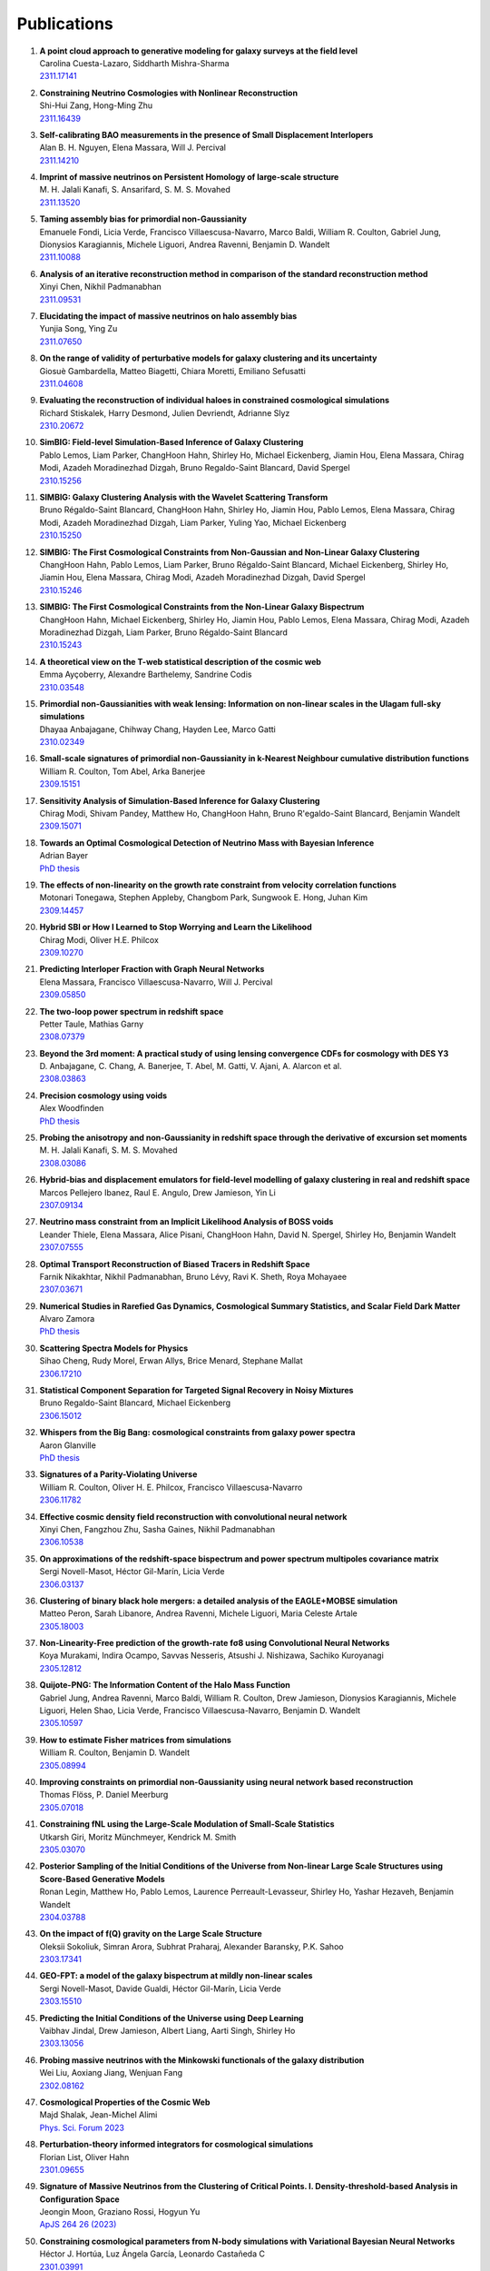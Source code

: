 .. _publications:

************
Publications
************

#. | **A point cloud approach to generative modeling for galaxy surveys at the field level**
   | Carolina Cuesta-Lazaro, Siddharth Mishra-Sharma
   | `2311.17141 <https://arxiv.org/abs/2311.17141>`_

#. | **Constraining Neutrino Cosmologies with Nonlinear Reconstruction**
   | Shi-Hui Zang, Hong-Ming Zhu
   | `2311.16439 <https://arxiv.org/abs/2311.16439>`_

#. | **Self-calibrating BAO measurements in the presence of Small Displacement Interlopers**
   | Alan B. H. Nguyen, Elena Massara, Will J. Percival
   | `2311.14210 <https://arxiv.org/abs/2311.14210>`_

#. | **Imprint of massive neutrinos on Persistent Homology of large-scale structure**
   | M. H. Jalali Kanafi, S. Ansarifard, S. M. S. Movahed
   | `2311.13520 <https://arxiv.org/abs/2311.13520>`_

#. | **Taming assembly bias for primordial non-Gaussianity**
   | Emanuele Fondi, Licia Verde, Francisco Villaescusa-Navarro, Marco Baldi, William R. Coulton, Gabriel Jung, Dionysios Karagiannis, Michele Liguori, Andrea Ravenni, Benjamin D. Wandelt
   | `2311.10088 <https://arxiv.org/abs/2311.10088>`_

#. | **Analysis of an iterative reconstruction method in comparison of the standard reconstruction method**
   | Xinyi Chen, Nikhil Padmanabhan
   | `2311.09531 <https://arxiv.org/abs/2311.09531>`_

#. | **Elucidating the impact of massive neutrinos on halo assembly bias**
   | Yunjia Song, Ying Zu
   | `2311.07650 <https://arxiv.org/abs/2311.07650>`_

#. | **On the range of validity of perturbative models for galaxy clustering and its uncertainty**
   | Giosuè Gambardella, Matteo Biagetti, Chiara Moretti, Emiliano Sefusatti
   | `2311.04608 <https://arxiv.org/abs/2311.04608>`_

#. | **Evaluating the reconstruction of individual haloes in constrained cosmological simulations**
   | Richard Stiskalek, Harry Desmond, Julien Devriendt, Adrianne Slyz
   | `2310.20672 <https://arxiv.org/abs/2310.20672>`_

#. | **SimBIG: Field-level Simulation-Based Inference of Galaxy Clustering**
   | Pablo Lemos, Liam Parker, ChangHoon Hahn, Shirley Ho, Michael Eickenberg, Jiamin Hou, Elena Massara, Chirag Modi, Azadeh Moradinezhad Dizgah, Bruno Regaldo-Saint Blancard, David Spergel
   | `2310.15256 <https://arxiv.org/abs/2310.15256>`_

#. | **SIMBIG: Galaxy Clustering Analysis with the Wavelet Scattering Transform**
   | Bruno Régaldo-Saint Blancard, ChangHoon Hahn, Shirley Ho, Jiamin Hou, Pablo Lemos, Elena Massara, Chirag Modi, Azadeh Moradinezhad Dizgah, Liam Parker, Yuling Yao, Michael Eickenberg
   | `2310.15250 <https://arxiv.org/abs/2310.15250>`_

#. | **SIMBIG: The First Cosmological Constraints from Non-Gaussian and Non-Linear Galaxy Clustering**
   | ChangHoon Hahn, Pablo Lemos, Liam Parker, Bruno Régaldo-Saint Blancard, Michael Eickenberg, Shirley Ho, Jiamin Hou, Elena Massara, Chirag Modi, Azadeh Moradinezhad Dizgah, David Spergel
   | `2310.15246 <https://arxiv.org/abs/2310.15246>`_

#. | **SIMBIG: The First Cosmological Constraints from the Non-Linear Galaxy Bispectrum**
   | ChangHoon Hahn, Michael Eickenberg, Shirley Ho, Jiamin Hou, Pablo Lemos, Elena Massara, Chirag Modi, Azadeh Moradinezhad Dizgah, Liam Parker, Bruno Régaldo-Saint Blancard
   | `2310.15243 <https://arxiv.org/abs/2310.15243>`_

#. | **A theoretical view on the T-web statistical description of the cosmic web**
   | Emma Ayçoberry, Alexandre Barthelemy, Sandrine Codis
   | `2310.03548 <https://arxiv.org/abs/2310.03548>`_

#. | **Primordial non-Gaussianities with weak lensing: Information on non-linear scales in the Ulagam full-sky simulations**
   | Dhayaa Anbajagane, Chihway Chang, Hayden Lee, Marco Gatti
   | `2310.02349 <https://arxiv.org/abs/2310.02349>`_

#. | **Small-scale signatures of primordial non-Gaussianity in k-Nearest Neighbour cumulative distribution functions**
   | William R. Coulton, Tom Abel, Arka Banerjee
   | `2309.15151 <https://arxiv.org/abs/2309.15151>`_

#. | **Sensitivity Analysis of Simulation-Based Inference for Galaxy Clustering**
   | Chirag Modi, Shivam Pandey, Matthew Ho, ChangHoon Hahn, Bruno R'egaldo-Saint Blancard, Benjamin Wandelt
   | `2309.15071 <https://arxiv.org/abs/2309.15071>`_

#. | **Towards an Optimal Cosmological Detection of Neutrino Mass with Bayesian Inference**
   | Adrian Bayer
   | `PhD thesis <https://escholarship.org/uc/item/0gf06762>`__

#. | **The effects of non-linearity on the growth rate constraint from velocity correlation functions**
   | Motonari Tonegawa, Stephen Appleby, Changbom Park, Sungwook E. Hong, Juhan Kim
   | `2309.14457 <https://arxiv.org/abs/2309.14457>`_

#. | **Hybrid SBI or How I Learned to Stop Worrying and Learn the Likelihood**
   | Chirag Modi, Oliver H.E. Philcox
   | `2309.10270 <https://arxiv.org/abs/2309.10270>`_

#. | **Predicting Interloper Fraction with Graph Neural Networks**
   | Elena Massara, Francisco Villaescusa-Navarro, Will J. Percival
   | `2309.05850 <https://arxiv.org/abs/2309.05850>`_

#. | **The two-loop power spectrum in redshift space**
   | Petter Taule, Mathias Garny
   | `2308.07379 <https://arxiv.org/abs/2308.07379>`_

#. | **Beyond the 3rd moment: A practical study of using lensing convergence CDFs for cosmology with DES Y3**
   | D. Anbajagane, C. Chang, A. Banerjee, T. Abel, M. Gatti, V. Ajani, A. Alarcon et al.
   | `2308.03863 <https://arxiv.org/abs/2308.03863>`_

#. | **Precision cosmology using voids**
   | Alex Woodfinden
   | `PhD thesis <https://uwspace.uwaterloo.ca/handle/10012/19651>`__

#. | **Probing the anisotropy and non-Gaussianity in redshift space through the derivative of excursion set moments**
   | M. H. Jalali Kanafi, S. M. S. Movahed
   | `2308.03086 <https://arxiv.org/abs/2308.03086>`_

#. | **Hybrid-bias and displacement emulators for field-level modelling of galaxy clustering in real and redshift space**
   | Marcos Pellejero Ibanez, Raul E. Angulo, Drew Jamieson, Yin Li
   | `2307.09134 <https://arxiv.org/abs/2307.09134>`_

#. | **Neutrino mass constraint from an Implicit Likelihood Analysis of BOSS voids**
   | Leander Thiele, Elena Massara, Alice Pisani, ChangHoon Hahn, David N. Spergel, Shirley Ho, Benjamin Wandelt
   | `2307.07555 <https://arxiv.org/abs/2307.07555>`_
   
#. | **Optimal Transport Reconstruction of Biased Tracers in Redshift Space**
   | Farnik Nikakhtar, Nikhil Padmanabhan, Bruno Lévy, Ravi K. Sheth, Roya Mohayaee
   | `2307.03671 <https://arxiv.org/abs/2307.03671>`_

#. | **Numerical Studies in Rarefied Gas Dynamics, Cosmological Summary Statistics, and Scalar Field Dark Matter**
   | Alvaro Zamora
   | `PhD thesis <https://searchworks.stanford.edu/view/14783507>`__

#. | **Scattering Spectra Models for Physics**
   | Sihao Cheng, Rudy Morel, Erwan Allys, Brice Menard, Stephane Mallat
   | `2306.17210 <https://arxiv.org/abs/2306.17210>`_
   
#. | **Statistical Component Separation for Targeted Signal Recovery in Noisy Mixtures**
   | Bruno Regaldo-Saint Blancard, Michael Eickenberg
   | `2306.15012 <https://arxiv.org/abs/2306.15012>`_

#. | **Whispers from the Big Bang: cosmological constraints from galaxy power spectra**
   | Aaron Glanville
   | `PhD thesis <https://espace.library.uq.edu.au/view/UQ:f88e80a>`__
   
#. | **Signatures of a Parity-Violating Universe**
   | William R. Coulton, Oliver H. E. Philcox, Francisco Villaescusa-Navarro
   | `2306.11782 <https://arxiv.org/abs/2306.11782>`_

#. | **Effective cosmic density field reconstruction with convolutional neural network**
   | Xinyi Chen, Fangzhou Zhu, Sasha Gaines, Nikhil Padmanabhan
   | `2306.10538 <https://arxiv.org/abs/2306.10538>`_

#. | **On approximations of the redshift-space bispectrum and power spectrum multipoles covariance matrix**
   | Sergi Novell-Masot, Héctor Gil-Marín, Licia Verde
   | `2306.03137 <https://arxiv.org/abs/2306.03137>`_

#. | **Clustering of binary black hole mergers: a detailed analysis of the EAGLE+MOBSE simulation**
   | Matteo Peron, Sarah Libanore, Andrea Ravenni, Michele Liguori, Maria Celeste Artale
   | `2305.18003 <https://arxiv.org/abs/2305.18003>`_

#. | **Non-Linearity-Free prediction of the growth-rate fσ8 using Convolutional Neural Networks**
   | Koya Murakami, Indira Ocampo, Savvas Nesseris, Atsushi J. Nishizawa, Sachiko Kuroyanagi
   | `2305.12812 <https://arxiv.org/abs/2305.12812>`_

#. | **Quijote-PNG: The Information Content of the Halo Mass Function**
   | Gabriel Jung, Andrea Ravenni, Marco Baldi, William R. Coulton, Drew Jamieson, Dionysios Karagiannis, Michele Liguori, Helen Shao, Licia Verde, Francisco Villaescusa-Navarro, Benjamin D. Wandelt
   | `2305.10597 <https://arxiv.org/abs/2305.10597>`_

#. | **How to estimate Fisher matrices from simulations**
   | William R. Coulton, Benjamin D. Wandelt
   | `2305.08994 <https://arxiv.org/abs/2305.08994>`_

#. | **Improving constraints on primordial non-Gaussianity using neural network based reconstruction**
   | Thomas Flöss, P. Daniel Meerburg
   | `2305.07018 <https://arxiv.org/abs/2305.07018>`_

#. | **Constraining fNL using the Large-Scale Modulation of Small-Scale Statistics**
   | Utkarsh Giri, Moritz Münchmeyer, Kendrick M. Smith
   | `2305.03070 <https://arxiv.org/abs/2305.03070>`_

#. | **Posterior Sampling of the Initial Conditions of the Universe from Non-linear Large Scale Structures using Score-Based Generative Models**
   | Ronan Legin, Matthew Ho, Pablo Lemos, Laurence Perreault-Levasseur, Shirley Ho, Yashar Hezaveh, Benjamin Wandelt
   | `2304.03788 <https://arxiv.org/abs/2304.03788>`_

#. | **On the impact of f(Q) gravity on the Large Scale Structure**
   | Oleksii Sokoliuk, Simran Arora, Subhrat Praharaj, Alexander Baransky, P.K. Sahoo
   | `2303.17341 <https://arxiv.org/abs/2303.17341>`_

#. | **GEO-FPT: a model of the galaxy bispectrum at mildly non-linear scales**
   | Sergi Novell-Masot, Davide Gualdi, Héctor Gil-Marín, Licia Verde
   | `2303.15510 <https://arxiv.org/abs/2303.15510>`_

#. | **Predicting the Initial Conditions of the Universe using Deep Learning**
   | Vaibhav Jindal, Drew Jamieson, Albert Liang, Aarti Singh, Shirley Ho
   | `2303.13056 <https://arxiv.org/abs/2303.13056>`_

#. | **Probing massive neutrinos with the Minkowski functionals of the galaxy distribution**
   | Wei Liu, Aoxiang Jiang, Wenjuan Fang
   | `2302.08162 <https://arxiv.org/abs/2302.08162>`_

#. | **Cosmological Properties of the Cosmic Web**
   | Majd Shalak, Jean-Michel Alimi
   | `Phys. Sci. Forum 2023 <https://www.mdpi.com/2673-9984/7/1/53>`_

#. | **Perturbation-theory informed integrators for cosmological simulations**
   | Florian List, Oliver Hahn
   | `2301.09655 <https://arxiv.org/abs/2301.09655>`_

#. | **Signature of Massive Neutrinos from the Clustering of Critical Points. I. Density-threshold-based Analysis in Configuration Space**
   | Jeongin Moon, Graziano Rossi, Hogyun Yu
   | `ApJS 264 26 (2023) <https://iopscience.iop.org/article/10.3847/1538-4365/aca32a>`_

#. | **Constraining cosmological parameters from N-body simulations with Variational Bayesian Neural Networks**
   | Héctor J. Hortúa, Luz Ángela García, Leonardo Castañeda C
   | `2301.03991 <https://arxiv.org/abs/2301.03991>`_

#. | **Window function convolution with deep neural network models**
   | Davit Alkhanishvili, Cristiano Porciani, Emiliano Sefusatti
   | `2212.09742 <https://arxiv.org/abs/2212.09742>`_

#. | **Machine learning cosmology from void properties**
   | Bonny Y. Wang, Alice Pisani, Francisco Villaescusa-Navarro, Benjamin D. Wandelt
   | `2212.06860 <https://arxiv.org/abs/2212.06860>`_

#. | **Cosmology with cosmic web environments II. Redshift-space auto and cross power spectra**
   | Tony Bonnaire, Joseph Kuruvilla, Nabila Aghanim, Aurélien Decelle
   | `2212.06338 <https://arxiv.org/abs/2212.06838>`_

#. | **Quijote-PNG: Quasi-maximum likelihood estimation of Primordial Non-Gaussianity in the non-linear halo density field**
   | Gabriel Jung, Dionysios Karagiannis, Michele Liguori, Marco Baldi, William R Coulton, Drew Jamieson, Licia Verde, Francisco Villaescusa-Navarro, Benjamin D. Wandelt
   | `2211.07565 <https://arxiv.org/abs/2211.07565>`_

#. | **SIMBIG: A Forward Modeling Approach To Analyzing Galaxy Clustering**
   | ChangHoon Hahn, Michael Eickenberg, Shirley Ho, Jiamin Hou, Pablo Lemos, Elena Massara, Chirag Modi, Azadeh Moradinezhad Dizgah, Bruno Régaldo-Saint Blancard, Muntazir M. Abidi
   | `2211.00723 <https://arxiv.org/abs/2211.00723>`_
   
#. | **SIMBIG: Mock Challenge for a Forward Modeling Approach to Galaxy Clustering**
   | ChangHoon Hahn, Michael Eickenberg, Shirley Ho, Jiamin Hou, Pablo Lemos, Elena Massara, Chirag Modi, Azadeh Moradinezhad Dizgah, Bruno Régaldo-Saint Blancard, Muntazir M. Abidi
   | `2211.00660 <https://arxiv.org/abs/2211.00660>`_

#. | **Cosmological Information in Skew Spectra of Biased Tracers in Redshift Space**
   | Jiamin Hou, Azadeh Moradinezhad Dizgah, ChangHoon Hahn, Elena Massara
   | `2210.12743 <https://arxiv.org/abs/2210.12743>`_

#. | **New applications of Graph Neural Networks in Cosmology**
   | Farida Farsian, Federico Marulli, Lauro Moscardini, Carlo Giocoli
   | `2210.11487 <https://arxiv.org/abs/2210.11487>`_

#. | **Tracer-Field Cross-Correlations with k-Nearest Neighbor Distributions**
   | Arka Banerjee, Tom Abel
   | `2210.05140 <https://arxiv.org/abs/2210.05140>`_

#. | **Squeezing** :math:`f_{\rm NL}` **out of the matter bispectrum with consistency relations**
   | Samuel Goldstein, Angelo Esposito, Oliver H. E. Philcox, Lam Hui, J. Colin Hill, Roman Scoccimarro, Maximilian H. Abitbol
   | `2209.06228 <https://arxiv.org/abs/2209.06228>`_

#. | **Constraining νΛCDM with density-split clustering**
   | Enrique Paillas, Carolina Cuesta-Lazaro, Pauline Zarrouk, Yan-Chuan Cai, Will J. Percival, Seshadri Nadathur, Mathilde Pinon, Arnaud de Mattia, Florian Beutler
   | `2209.04310 <https://arxiv.org/abs/2209.04310>`_

#. | **Bayesian evidence comparison for distance scale estimates**
   | Aseem Paranjape, Ravi K. Sheth
   | `2209.00668 <https://arxiv.org/abs/2209.00668>`_

#. | **Minkowski Tensors in Redshift Space -- Beyond the Plane Parallel Approximation**
   | Stephen Appleby, Joby P. Kochappan, Pravabati Chingangbam, Changbom Park
   | `2208.10164 <https://arxiv.org/abs/2208.10164>`_

#. | **Correcting for small-displacement interlopers in BAO analyses**
   | Setareh Foroozan, Elena Massara, Will J. Percival
   | `2208.05001 <https://arxiv.org/abs/2208.05001>`_

#. | **Fast computation of non-linear power spectrum in cosmologies with massive neutrinos**
   | Hernán E. Noriega, Alejandro Aviles, Sebastien Fromenteau, Mariana Vargas-Magaña
   | `2208.02791 <https://arxiv.org/abs/2208.02791>`_

#. | **Estimating Cosmological Constraints from Galaxy Cluster Abundance using Simulation-Based Inference**
   | Moonzarin Reza, Yuanyuan Zhang, Brian Nord, Jason Poh, Aleksandra Ciprijanovic, Louis Strigari
   | `2208.00134 <https://arxiv.org/abs/2208.00134>`_

#. | **The Cosmic Graph: Optimal Information Extraction from Large-Scale Structure using Catalogues**
   | T. Lucas Makinen, Tom Charnock, Pablo Lemos, Natalia Porqueres, Alan Heavens, Benjamin D. Wandelt
   | `2207.05202 <https://arxiv.org/abs/2207.05202>`_

#. | **The Disordered Heterogeneous Universe: Galaxy Distribution and Clustering Across Length Scales**
   | Oliver H. E. Philcox, Salvatore Torquato
   | `2207.00519 <https://arxiv.org/abs/2207.00519>`_

#. | **Quijote PNG: The information content of the halo power spectrum and bispectrum**
   | William R Coulton, Francisco Villaescusa-Navarro, Drew Jamieson, Marco Baldi, Gabriel Jung, Dionysios Karagiannis, Michele Liguori, Licia Verde, Benjamin D. Wandelt
   | `2206.15450 <https://arxiv.org/abs/2206.15450>`_

#. | **Velocity profiles of matter and biased tracers around voids**
   | Elena Massara, Will J. Percival, Neal Dalal, Seshadri Nadathur, Slađana Radinović, Hans A. Winther, Alex Woodfinden
   | `2206.14120 <https://arxiv.org/abs/2206.14120>`_

#. | **Primordial non-Gaussianity and non-Gaussian Covariance**
   | Thomas Floss, Matteo Biagetti, P. Daniel Meerburg
   | `2206.10458 <https://arxiv.org/abs/2206.10458>`_

#. | **Field Level Neural Network Emulator for Cosmological N-body Simulations**
   | Drew Jamieson, Yin Li, Renan Alves de Oliveira, Francisco Villaescusa-Navarro, Shirley Ho, David N. Spergel
   | `2206.04594 <https://arxiv.org/abs/2206.04594>`_

#. | **Simple lessons from complex learning: what a neural network model learns about cosmic structure formation**
   | Drew Jamieson, Yin Li, Siyu He, Francisco Villaescusa-Navarro, Shirley Ho, Renan Alves de Oliveira, David N. Spergel
   | `2206.04573 <https://arxiv.org/abs/2206.04573>`_

#. | **Cosmological Information in the Marked Power Spectrum of the Galaxy Field**
   | Elena Massara, Francisco Villaescusa-Navarro, ChangHoon Hahn, Muntazir M. Abidi, Michael Eickenberg, Shirley Ho, Pablo Lemos, Azadeh Moradinezhad Dizgah, Bruno Regaldo-Saint Blancard
   | `2206.01709 <https://arxiv.org/abs/2206.01709>`_

#. | **Quijote-PNG: Quasi-maximum likelihood estimation of Primordial Non-Gaussianity in the non-linear dark matter density field**
   | Gabriel Jung, Dionysios Karagiannis, Michele Liguori, Marco Baldi, William R Coulton, Drew Jamieson, Licia Verde, Francisco Villaescusa-Navarro, Benjamin D. Wandelt
   | `2206.01624 <https://arxiv.org/abs/2206.01624>`_

#. | **Quijote-PNG: Simulations of primordial non-Gaussianity and the information content of the matter field power spectrum and bispectrum**
   | William R Coulton, Francisco Villaescusa-Navarro, Drew Jamieson, Marco Baldi, Gabriel Jung, Dionysios Karagiannis, Michele Liguori, Licia Verde, Benjamin D. Wandelt
   | `2206.01619 <https://arxiv.org/abs/2206.01619>`_

#. | **Accurate predictions from small boxes: variance suppression via the Zel'dovich approximation**
   | Nickolas Kokron, Shi-Fan Chen, Martin White, Joseph DeRose, Mark Maus
   | `2205.15327 <https://arxiv.org/abs/2205.15327>`_

#. | **Robust Neural Network-Enhanced Estimation of Local Primordial Non-Gaussianity**
   | Utkarsh Giri, Moritz Münchmeyer, Kendrick M. Smith
   | `2205.12964 <https://arxiv.org/abs/2205.12964>`_

#. | **Two-loop power spectrum with full time- and scale-dependence and EFT corrections: impact of massive neutrinos and going beyond EdS**
   | Mathias Garny, Petter Taule
   | `2205.11533 <https://arxiv.org/abs/2205.11533>`_

#. | **Improving cosmological covariance matrices with machine learning**
   | Natali S.M. de Santi, L. Raul Abramo
   | `2205.10881 <https://arxiv.org/abs/2205.10881>`_

#. | **Fast and realistic large-scale structure from machine-learning-augmented random field simulations**
   | Davide Piras, Benjamin Joachimi, Francisco Villaescusa-Navarro
   | `2205.07898 <https://arxiv.org/abs/2205.07898>`_

#. | **Distinguishing Dirac vs. Majorana Neutrinos: a Cosmological Probe**
   | Beatriz Hernandez-Molinero, Raul Jimenez, Carlos Pena-Garay
   | `2205.00808 <https://arxiv.org/abs/2205.00808>`_

#. | **Accurate Model of the Projected Velocity Distribution of Galaxies in Dark Matter Halos**
   | Han Aung, Daisuke Nagai, Eduardo Rozo, Brandon Wolfe, Susmita Adhikari
   | `2204.13131 <https://arxiv.org/abs/2204.13131>`_

#. | **Wavelet Moments for Cosmological Parameter Estimation**
   | Michael Eickenberg, Erwan Allys, Azadeh Moradinezhad Dizgah, Pablo Lemos, Elena Massara, Muntazir Abidi, ChangHoon Hahn, Sultan Hassan, Bruno Regaldo-Saint Blancard, Shirley Ho, Stephane Mallat, Joakim Andén, Francisco Villaescusa-Navarro
   | `2204.07646 <https://arxiv.org/abs/2204.07646>`_

#. | **Quantification of high dimensional non-Gaussianities and its implication to Fisher analysis in cosmology**
   | Core Francisco Park, Erwan Allys, Francisco Villaescusa-Navarro, Douglas P. Finkbeiner
   | `2204.05435 <https://arxiv.org/abs/2204.05435>`_

#. | **Bayesian Control Variates for optimal covariance estimation with pairs of simulations and surrogates**
   | Nicolas Chartier, Benjamin D. Wandelt
   | `2204.03070 <https://arxiv.org/abs/2204.03070>`_
   
#. | **Probing massive neutrinos with the Minkowski functionals of large-scale structure**
   | Wei Liu, Aoxiang Jiang, Wenjuan Fang
   | `2204.02945 <https://arxiv.org/abs/2204.02945>`_

#. | **Perturbation Theory vs Simulation: Quasi-linear Scale, Binning Effect, and Visualization of Bispectrum**
   | Joseph Tomlinson, Donghui Jeong
   | `2204.00668 <https://arxiv.org/abs/2204.00668>`_

#. | **The effect of local universe constraints on halo abundance and clustering**
   | Maxwell L. Hutt, Harry Desmond, Julien Devriendt, Adrianne Slyz
   | `2203.14724 <https://arxiv.org/abs/2203.14724>`_
   
#. | **Extracting high-order cosmological information in galaxy surveys with power spectra**
   | Yuting Wang, Gong-Bo Zhao, Kazuya Koyama, Will J. Percival, Ryuichi Takahashi, Chiaki Hikage, Héctor Gil-Marín, ChangHoon Hahn, Ruiyang Zhao, Weibing Zhang, Xiaoyong Mu, Yu Yu, Hong-Ming Zhu, Fei Ge
   | `2202.05248 <https://arxiv.org/abs/2202.05248>`_

#. | **Constraining cosmological parameters from N-body simulations with Bayesian Neural Networks**
   | Hector J. Hortua
   | `2112.11865 <https://arxiv.org/abs/2112.11865>`_

#. | **Detection of spatial clustering in the 1000 richest SDSS DR8 redMaPPer clusters with Nearest Neighbor distributions**
   | Yunchong Wang, Arka Banerjee, Tom Abel
   | `2112.04502 <https://arxiv.org/abs/2112.04502>`_

#. | **One-point statistics matter in extended cosmologies**
   | Alex Gough, Cora Uhlemann
   | `2112.04428 <https://arxiv.org/abs/2112.04428>`_

#. | **Cosmology with cosmic web environments I. Real-space power spectra**
   | Tony Bonnaire, Nabila Aghanim, Joseph Kuruvilla, Aurélien Decelle
   | `2112.03926 <https://arxiv.org/abs/2112.03926>`_

#. | **The Information Content of Projected Galaxy Fields**
   | Lucas Porth, Gary M. Bernstein, Robert E. Smith, Abigail J. Lee
   | `2111.13702 <https://arxiv.org/abs/2111.13702>`_

#. | **Cosmology and neutrino mass with the Minimum Spanning Tree**
   | Krishna Naidoo, Elena Massara, Ofer Lahav
   | `2111.12088 <https://arxiv.org/abs/2111.12088>`_

#. | **The Covariance of Squeezed Bispectrum Configurations**
   | Matteo Biagetti, Lina Castiblanco, Jorge Noreña, Emiliano Sefusatti
   | `2111.05887 <https://arxiv.org/abs/2111.05887>`_

#. | **NECOLA: Towards a Universal Field-level Cosmological Emulator**
   | Neerav Kaushal, Francisco Villaescusa-Navarro, Elena Giusarma, Yin Li, Conner Hawry, Mauricio Reyes
   | `2111.02441 <https://arxiv.org/abs/2111.02441>`_

#. | **The smearing scale in Laguerre reconstructions of the correlation function**
   | Farnik Nikakhtar, Ravi K. Sheth, Idit Zehavi
   | `2110.03591 <https://arxiv.org/abs/2110.03591>`_

#. | **Cosmology with the kinetic Sunyaev-Zeldovich effect: Independent of the optical depth and** :math:`\sigma_8`
   | Joseph Kuruvilla
   | `2109.13938 <https://arxiv.org/abs/2109.13938>`_

#. | **Creating Jackknife and Bootstrap estimates of the covariance matrix for the two-point correlation function**
   | Faizan G. Mohammad, Will J. Percival
   | `2109.07071 <https://arxiv.org/abs/2109.07071>`_

#. | **The matter density PDF for modified gravity and dark energy with Large Deviations Theory**
   | Matteo Cataneo, Cora Uhlemann, Christian Arnold, Alex Gough, Baojiu Li, Catherine Heymans
   | `2109.02636 <https://arxiv.org/abs/2109.02636>`_

#. | **Towards an Optimal Estimation of Cosmological Parameters with the Wavelet Scattering Transform**
   | Georgios Valogiannis, Cora Dvorkin
   | `2108.07821 <https://arxiv.org/abs/2108.07821>`_

#. | **Beware of Fake** :math:`\nu s` **: The Effect of Massive Neutrinos on the Non-Linear Evolution of Cosmic Structure**
   | Adrian E. Bayer, Arka Banerjee, Uros Seljak
   | `2108.04215 <https://arxiv.org/abs/2108.04215>`_

#. | **The effects of peculiar velocities on the morphological properties of large scale structures**
   | Aoxiang Jiang, Wei Liu, Wenjuan Fang, Wen Zhao
   | `2108.03851 <https://arxiv.org/abs/2108.03851>`_

#. | **Analytic Gaussian Covariance Matrices for Galaxy N-Point Correlation Functions**
   | Jiamin Hou, Robert N. Cahn, Oliver H.E. Philcox, Zachary Slepian
   | `2108.01714 <https://arxiv.org/abs/2108.01714>`_

#. | **Modeling Nearest Neighbor distributions of biased tracers using Hybrid Effective Field Theory**
   | Arka Banerjee, Nickolas Kokron, Tom Abel
   | `2107.10287 <https://arxiv.org/abs/2107.10287>`_

#. | **The reach of next-to-leading-order perturbation theory for the matter bispectrum**
   | Davit Alkhanishvili, Cristiano Porciani, Emiliano Sefusatti, Matteo Biagetti, Andrei Lazanu, Andrea Oddo, and Victoria Yankelevich
   | `2107.08054 <https://arxiv.org/abs/2107.08054>`_

#. | **The GIGANTES dataset: precision cosmology from voids in the machine learning era**
   | Christina D. Kreisch, Alice Pisani, Francisco Villaescusa-Navarro, David N. Spergel, Benjamin D. Wandelt, Nico Hamaus, Adrian E. Bayer
   | `2107.02304 <https://arxiv.org/abs/2107.02304>`_

#. | **The PDF perspective on the tracer-matter connection: Lagrangian bias and non-Poissonian shot noise**
   | Oliver Friedrich, Anik Halder, Aoife Boyle, Cora Uhlemann, Dylan Britt, Sandrine Codis, Daniel Gruen, ChangHoon Hahn
   | `2107.02300 <https://arxiv.org/abs/2107.02300>`_

#. | **Clustering in Massive Neutrino Cosmologies via Eulerian Perturbation Theory**
   | Alejandro Aviles, Arka Banerjee, Gustavo Niz, Zachary Slepian
   | `2106.13771 <https://arxiv.org/abs/2106.13771>`_

#. | **CARPool Covariance: Fast, unbiased covariance estimation for large-scale structure observables**
   | Nicolas Chartier, Benjamin D. Wandelt
   | `2106.11718 <https://arxiv.org/abs/2106.11718>`_

#. | **Extracting cosmological parameters from N-body simulations using machine learning techniques**
   | Andrei Lazanu
   | `2106.11061 <https://arxiv.org/abs/2106.11061>`_

#. | **Unsupervised Resource Allocation with Graph Neural Networks**
   | Miles Cranmer, Peter Melchior, Brian Nord
   | `2106.09761 <https://arxiv.org/abs/2106.09761>`_

#. | **Normalizing flows for random fields in cosmology**
   | Adam Rouhiainen, Utkarsh Giri, Moritz Münchmeyer
   | `2105.12024 <https://arxiv.org/abs/2105.12024>`_

#. | **Joint analysis of anisotropic power spectrum, bispectrum and trispectrum: application to N-body simulations**
   | Davide Gualdi, Hector Gil-Marin, Licia Verde
   | `2104.03976 <https://arxiv.org/abs/2104.03976>`_

#. | **Clustering and halo abundances in early dark energy cosmological models**
   | Anatoly Klypin,  Vivian Poulin,  Francisco Prada,  Joel Primack,  Marc Kamionkowski, Vladimir Avila-Reese,  Aldo Rodriguez-Puebla,  Peter Behroozi,  Doug Hellinger, Tristan L Smith
   | `MNRAS article <https://academic.oup.com/mnras/article/504/1/769/6206841>`_

#. | **Detecting the radiative decay of the cosmic neutrino background with line-intensity mapping**
   | Jose Luis Bernal, Andrea Caputo, Francisco Villaescusa-Navarro, Marc Kamionkowski
   | `2103.12099 <https://arxiv.org/abs/2103.12099>`_

#. | **Information content in mean pairwise velocity and mean relative velocity between pairs in a triplet**
   | Joseph Kuruvilla, Nabila Aghanim
   | `2102.06709 <https://arxiv.org/abs/2102.06709>`_

#. | **Detecting neutrino mass by combining matter clustering, halos, and voids**
   | Adrian E. Bayer, Francisco Villaescusa-Navarro, Elena Massara, Jia Liu, David N. Spergel, Licia Verde, Benjamin Wandelt, Matteo Viel, Shirley Ho
   | `2102.05049 <https://arxiv.org/abs/2102.05049>`_

#. | **Information Content of Higher-Order Galaxy Correlation Functions**
   | Lado Samushia, Zachary Slepian, Francisco Villaescusa-Navarro 
   | `2102.01696 <https://arxiv.org/abs/2102.01696>`_

#. | **Cosmological cross-correlations and nearest neighbor distributions**
   | Arka Banerjee, Tom Abel
   | `2102.01184 <https://arxiv.org/abs/2102.01184>`_

#. | **Learning the Evolution of the Universe in N-body Simulations**
   | Chang Chen, Yin Li, Francisco Villaescusa-Navarro, Shirley Ho, Anthony Pullen
   | `2012.05472 <https://arxiv.org/abs/2012.05472>`_

#. | **Constraining** :math:`M_\nu` **with the Bispectrum II: The Total Information Content of the Galaxy Bispectrum**
   | ChangHoon Hahn, Francisco Villaescusa-Navarro
   | `2012.02200 <https://arxiv.org/abs/2012.02200>`_

#. | **Fast and Accurate Non-Linear Predictions of Universes with Deep Learning**
   | Renan Alves de Oliveira, Yin Li, Francisco Villaescusa-Navarro, Shirley Ho, David N. Spergel
   | `2012.00240 <https://arxiv.org/abs/2012.00240>`_

#. | **Minkowski functionals and the nonlinear perturbation theory in the large-scale structure: second-order effects**
   | Takahiko Matsubara, Chiaki Hikage, Satoshi Kuriki
   | `2012.00203 <https://arxiv.org/abs/2012.00203>`_

#. | **The unequal-time matter power spectrum: impact on weak lensing observables**
   | Lucia F. de la Bella, Nicolas Tessore, Sarah Bridle
   | `2011.06185 <https://arxiv.org/abs/2011.06185>`_

#. | **Exploring KSZ velocity reconstruction with N-body simulations and the halo model**
   | Utkarsh Giri, Kendrick M. Smith 
   | `2010.07193 <https://arxiv.org/abs/2010.07193>`_

#. | **Modeling the Marked Spectrum of Matter and Biased Tracers in Real- and Redshift-Space**
   | Oliver H.E. Philcox, Alejandro Aviles, Elena Massara
   | `2010.05914 <https://arxiv.org/abs/2010.05914>`_

#. | **CARPool: fast, accurate computation of large-scale structure statistics by pairing costly and cheap cosmological simulations**
   | Nicolas Chartier, Benjamin Wandelt, Yashar Akrami, Francisco Villaescusa-Navarro
   | `2009.08970 <https://arxiv.org/abs/2009.08970>`_

#. | **Matter trispectrum: theoretical modelling and comparison to N-body simulations**
   | Davide Gualdi, Sergi Novell, Héctor Gil-Marín, Licia Verde
   | `2009.02290 <https://arxiv.org/abs/2009.02290>`_

#. | **The impact of massive neutrinos on halo assembly bias**
   | Titouan Lazeyras, Francisco Villaescusa-Navarro, Matteo Viel
   | `2008.12265 <https://arxiv.org/abs/2008.12265>`_

#. | **Capturing the Cosmic Web for Cosmology**
   | Krishna Naidoo
   | `1829731 <https://inspirehep.net/literature/1829731>`_   

#. | **Nearest Neighbor distributions: new statistical measures for cosmological clustering**
   | Arka Banerjee, Tom Abel
   | `2007.13342 <https://arxiv.org/abs/2007.13342>`_

#. | **The effects of massive neutrinos on the linear point of the correlation function**
   | G. Parimbelli, S. Anselmi, M. Viel, C. Carbone, F. Villaescusa-Navarro, P.S. Corasaniti, Y. Rasera, R. Sheth, G.D. Starkman, I. Zehavi
   | `2007.10345 <https://arxiv.org/abs/2007.10345>`_

#. | **A Lagrangian Perturbation Theory in the presence of massive neutrinos**
   | Alejandro Aviles, Arka Banerjee
   | `2007.06508 <https://arxiv.org/abs/2007.06508>`_
    
#. | **Discovering Symbolic Models from Deep Learning with Inductive Biases**
   | Miles Cranmer, Alvaro Sanchez-Gonzalez, Peter Battaglia, Rui Xu, Kyle Cranmer, David Spergel, Shirley Ho
   | `2006.11287 <https://arxiv.org/abs/2006.11287>`_

#. | **What does the marked power spectrum measure? Insights from perturbation theory**
   | Oliver H.E. Philcox, Elena Massara, David N. Spergel
   | `2006.10055 <https://arxiv.org/abs/2006.10055>`_
    
#. | **New Interpretable Statistics for Large Scale Structure Analysis and Generation**
   | E. Allys, T. Marchand, J.-F. Cardoso, F. Villaescusa-Navarro, S. Ho, S. Mallat
   | `2006.06298 <https://arxiv.org/abs/2006.06298>`_

#. | **A Faster Fourier Transform? Computing Small-Scale Power Spectra and Bispectra for Cosmological Simulations in** :math:`\mathcal{O}(N^2)` **Time**
   | Oliver H.E. Philcox
   | `2005.01739 <https://arxiv.org/abs/2005.01739>`_

#. | **Effective halo model: Creating a physical and accurate model of the matter power spectrum and cluster counts**
   | Oliver H.E. Philcox, David N. Spergel, Francisco Villaescusa-Navarro
   | `2004.09515 <https://arxiv.org/abs/2004.09515>`_

#. | **What Can We Learn by Combining the Skew Spectrum and the Power Spectrum?**
   | Ji-Ping Dai, Licia Verde, Jun-Qing Xia
   | `2002.09904 <https://arxiv.org/abs/2002.09904>`_

#. | **Using the Marked Power Spectrum to Detect the Signature of Neutrinos in Large-Scale Structure**
   | Elena Massara, Francisco Villaescusa-Navarro, Shirley Ho, Neal Dalal, David N. Spergel
   | `2001.11024 <https://arxiv.org/abs/2001.11024>`_

#. | **Super-resolution emulator of cosmological simulations using deep physical models**
   | Doogesh Kodi Ramanah, Tom Charnock, Francisco Villaescusa-Navarro, Benjamin D. Wandelt
   | `2001.05519 <https://arxiv.org/abs/2001.05519>`_

#. | **Primordial non-Gaussianity without tails – how to measure fNL with the bulk of the density PDF**
   | Oliver Friedrich, Cora Uhlemann, Francisco Villaescusa-Navarro, Tobias Baldauf, Marc Manera, Takahiro Nishimichi
   | `1912.06621 <https://arxiv.org/abs/1912.06621>`_

#. | **Fisher for complements: Extracting cosmology and neutrino mass from the counts-in-cells PDF**
   | Cora Uhlemann, Oliver Friedrich, Francisco Villaescusa-Navarro, Arka Banerjee, Sandrine Codis
   | `1911.11158 <https://arxiv.org/abs/1911.11158>`_

#. | **Learning neutrino effects in Cosmology with Convolutional Neural Networks**
   | Elena Giusarma, Mauricio Reyes Hurtado, Francisco Villaescusa-Navarro, Siyu He, Shirley Ho, ChangHoon Hahn
   | `1910.04255 <https://arxiv.org/abs/1910.04255>`_

#. | **Constraining** :math:`M_\nu` **with the bispectrum. Part I. Breaking parameter degeneracies**
   | ChangHoon Hahn, Francisco Villaescusa-Navarro, Emanuele Castorina, Roman Scoccimarro
   | `1909.11107  <https://arxiv.org/abs/1909.11107>`_

#. | **Weighing neutrinos with the halo environment**
   | Arka Banerjee, Emanuele Castorina, Francisco Villaescusa-Navarro, Travis Court, Matteo Viel
   | `1907.06598 <https://arxiv.org/abs/1907.06598>`_

#. | **Anisotropic halo assembly bias and redshift-space distortions**
   | Andrej Obuljen, Neal Dalal, Will J. Percival
   | `1906.11823 <https://arxiv.org/abs/1906.11823>`_

#. | **The Quijote simulations**
   | Francisco Villaescusa-Navarro, ChangHoon Hahn, Elena Massara, Arka Banerjee, Ana Maria Delgado, Doogesh Kodi Ramanah, Tom Charnock, Elena Giusarma, Yin Li, Erwan Allys, Antoine Brochard, Cora Uhlemann, Chi-Ting Chiang, Siyu He, Alice Pisani, Andrej Obuljen, Yu Feng, Emanuele Castorina, Gabriella Contardo, Christina D. Kreisch, Andrina Nicola, Justin Alsing, Roman Scoccimarro, Licia Verde, Matteo Viel, Shirley Ho, Stephane Mallat, Benjamin Wandelt, David N. Spergel
   | `1909.05273 <https://arxiv.org/abs/1909.05273>`_
